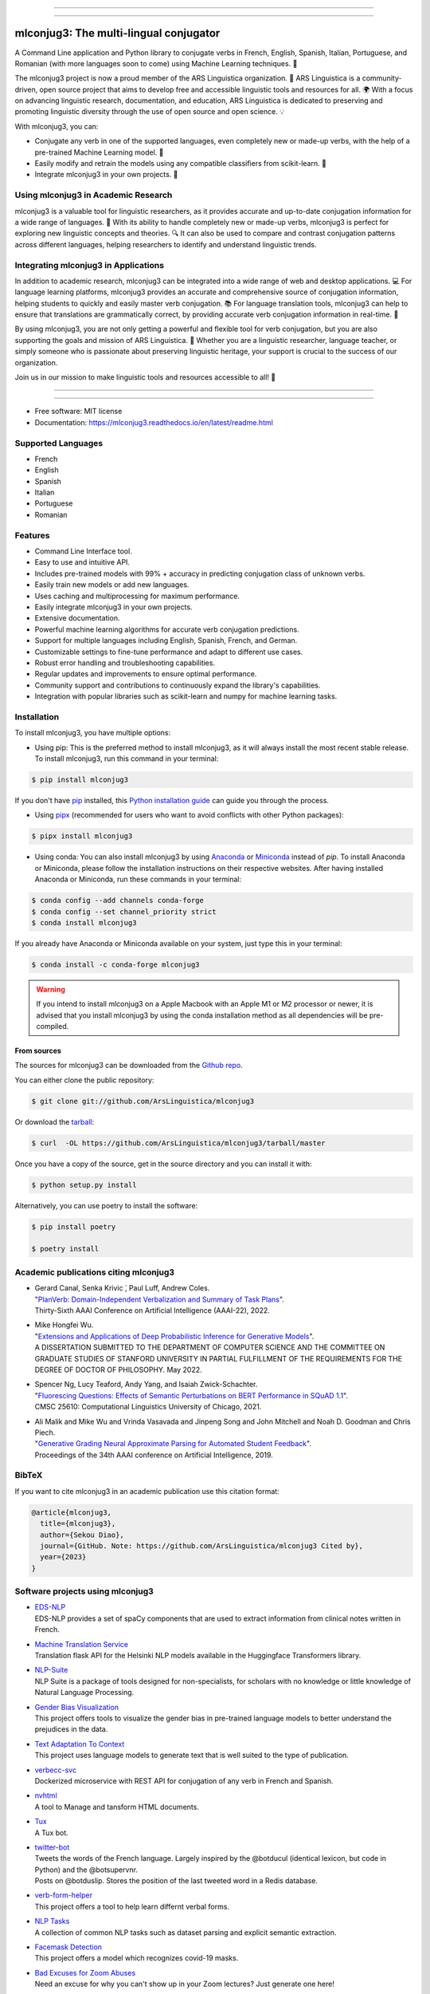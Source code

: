 .. image:: https://raw.githubusercontent.com/ArsLinguistica/mlconjug3/master/logo/logotype2%20mlconjug.png
        :target: https://pypi.python.org/pypi/mlconjug3
        :alt: mlconjug3 PyPi Home Page

----

.. image:: https://img.shields.io/badge/Maintained%3F-yes-green.svg
        :target: https://GitHub.com/ArsLinguistica/mlconjug3/graphs/commit-activity
        :alt: Package Maintenance Status

.. image:: https://img.shields.io/badge/maintainer-ArsLinguistica-blue
        :target: https://GitHub.com/ArsLinguistica/mlconjug3
        :alt: Package Maintener

.. image:: https://bestpractices.coreinfrastructure.org/projects/6961/badge
        :target: https://bestpractices.coreinfrastructure.org/projects/6961/
        :alt: OpenSSF Best Practices

.. image:: https://api.securityscorecards.dev/projects/github.com/ArsLinguistica/mlconjug3/badge
        :target: https://api.securityscorecards.dev/projects/github.com/ArsLinguistica/mlconjug3/
        :alt: OpenSSF ScoreCard

.. image:: https://github.com/ArsLinguistica/mlconjug3/workflows/mlconjug3/badge.svg
        :target: https://github.com/ArsLinguistica/mlconjug3/actions
        :alt: Build status on Windows, MacOs and Linux

.. image:: https://img.shields.io/pypi/v/mlconjug3.svg
        :target: https://pypi.python.org/pypi/mlconjug3
        :alt: Pypi Python Package Index Status

.. image:: https://anaconda.org/conda-forge/mlconjug3/badges/version.svg
        :target: https://anaconda.org/conda-forge/mlconjug3
        :alt: Anaconda Package Index Status

.. image:: https://img.shields.io/pypi/pyversions/mlconjug3
        :target: https://pypi.python.org/pypi/mlconjug3
        :alt: Compatible Python versions

.. image:: https://img.shields.io/conda/pn/conda-forge/mlconjug3?color=dark%20green&label=Supported%20platforms
        :target: https://anaconda.org/conda-forge/mlconjug3
        :alt: Supported platforms

.. image:: https://readthedocs.org/projects/mlconjug3/badge/?version=latest
        :target: https://mlconjug3.readthedocs.io/en/latest/readme.html
        :alt: Documentation Status

.. image:: https://pyup.io/repos/github/ArsLinguistica/mlconjug3/shield.svg
        :target: https://pyup.io/repos/github/ArsLinguistica/mlconjug3/
        :alt: Dependencies status

.. image:: https://codecov.io/gh/ArsLinguistica/mlconjug3/branch/master/graph/badge.svg
        :target: https://codecov.io/gh/ArsLinguistica/mlconjug3
        :alt: Code Coverage Status

.. image:: https://snyk-widget.herokuapp.com/badge/pip/mlconjug3/badge.svg
        :target: https://snyk.io/test/github/ArsLinguistica/mlconjug3?targetFile=requirements.txt
        :alt: Code Vulnerability Status

.. image:: https://img.shields.io/conda/dn/conda-forge/mlconjug?label=Anaconda%20Total%20Downloads
        :target: https://anaconda.org/conda-forge/mlconjug3
        :alt: Conda

.. image:: https://img.shields.io/mastodon/follow/109313632815812004?domain=https%3A%2F%2Ffosstodon.org&style=plastic
        :target: https://fosstodon.org/@SekouDiao
        :alt: Follow me on Mastodon


----

=======================================
mlconjug3: The multi-lingual conjugator
=======================================

A Command Line application and Python library to conjugate verbs in French, English, Spanish, Italian, Portuguese, and Romanian (with more languages soon to come) using Machine Learning techniques. 🧠

The mlconjug3 project is now a proud member of the ARS Linguistica organization. 🤝 ARS Linguistica is a community-driven, open source project that aims to develop free and accessible linguistic tools and resources for all. 🌍 With a focus on advancing linguistic research, documentation, and education, ARS Linguistica is dedicated to preserving and promoting linguistic diversity through the use of open source and open science. 💡

With mlconjug3, you can:

- Conjugate any verb in one of the supported languages, even completely new or made-up verbs, with the help of a pre-trained Machine Learning model. 💪
- Easily modify and retrain the models using any compatible classifiers from scikit-learn. 🔧
- Integrate mlconjug3 in your own projects. 🧬


Using mlconjug3 in Academic Research
------------------------------------

mlconjug3 is a valuable tool for linguistic researchers, as it provides accurate and up-to-date conjugation information for a wide range of languages. 🧪 With its ability to handle completely new or made-up verbs, mlconjug3 is perfect for exploring new linguistic concepts and theories. 🔍 It can also be used to compare and contrast conjugation patterns across different languages, helping researchers to identify and understand linguistic trends.

Integrating mlconjug3 in Applications
-------------------------------------

In addition to academic research, mlconjug3 can be integrated into a wide range of web and desktop applications. 💻 For language learning platforms, mlconjug3 provides an accurate and comprehensive source of conjugation information, helping students to quickly and easily master verb conjugation. 📚 For language translation tools, mlconjug3 can help to ensure that translations are grammatically correct, by providing accurate verb conjugation information in real-time. 💬

By using mlconjug3, you are not only getting a powerful and flexible tool for verb conjugation, but you are also supporting the goals and mission of ARS Linguistica. 🙌 Whether you are a linguistic researcher, language teacher, or simply someone who is passionate about preserving linguistic heritage, your support is crucial to the success of our organization. 

Join us in our mission to make linguistic tools and resources accessible to all! 💪



----

.. image:: https://raw.githubusercontent.com/ArsLinguistica/mlconjug3/master/docs/images/to_be.png
        :alt: Conjugation for the verb to be.
        
----

* Free software: MIT license
* Documentation: https://mlconjug3.readthedocs.io/en/latest/readme.html


Supported Languages
-------------------

- French
- English
- Spanish
- Italian
- Portuguese
- Romanian


Features
--------

- Command Line Interface tool.
- Easy to use and intuitive API.
- Includes pre-trained models with 99% + accuracy in predicting conjugation class of unknown verbs.
- Easily train new models or add new languages.
- Uses caching and multiprocessing for maximum performance.
- Easily integrate mlconjug3 in your own projects.
- Extensive documentation.
- Powerful machine learning algorithms for accurate verb conjugation predictions.
- Support for multiple languages including English, Spanish, French, and German.
- Customizable settings to fine-tune performance and adapt to different use cases.
- Robust error handling and troubleshooting capabilities.
- Regular updates and improvements to ensure optimal performance.
- Community support and contributions to continuously expand the library's capabilities.
- Integration with popular libraries such as scikit-learn and numpy for machine learning tasks.



Installation
------------

To install mlconjug3, you have multiple options:

- Using pip: 
  This is the preferred method to install mlconjug3, as it will always install the most recent stable release. 
  To install mlconjug3, run this command in your terminal:

.. code-block:: console

  $ pip install mlconjug3


If you don't have `pip`_ installed, this `Python installation guide`_ can guide you through the process.

- Using pipx_ (recommended for users who want to avoid conflicts with other Python packages):

.. code-block:: console

  $ pipx install mlconjug3


- Using conda:
  You can also install mlconjug3 by using Anaconda_ or Miniconda_ instead of `pip`.
  To install Anaconda or Miniconda, please follow the installation instructions on their respective websites.
  After having installed Anaconda or Miniconda, run these commands in your terminal:

.. code-block:: console

  $ conda config --add channels conda-forge
  $ conda config --set channel_priority strict
  $ conda install mlconjug3
  
If you already have Anaconda or Miniconda available on your system, just type this in your terminal:

.. code-block:: console

  $ conda install -c conda-forge mlconjug3

.. warning::
  If you intend to install mlconjug3 on a Apple Macbook with an Apple M1 or M2 processor or newer,
  it is advised that you install mlconjug3 by using the conda installation method as all dependencies will be pre-compiled.

.. _pip: https://pip.pypa.io
.. _pipx: https://github.com/pypa/pipx
.. _Python installation guide: http://docs.python-guide.org/en/latest/starting/installation/
.. _Anaconda: https://www.anaconda.com/products/individual
.. _Miniconda: https://docs.conda.io/en/latest/miniconda.html



From sources
~~~~~~~~~~~~

The sources for mlconjug3 can be downloaded from the `Github repo`_.

You can either clone the public repository:

.. code-block:: console

    $ git clone git://github.com/ArsLinguistica/mlconjug3

Or download the `tarball`_:

.. code-block:: console

    $ curl  -OL https://github.com/ArsLinguistica/mlconjug3/tarball/master

Once you have a copy of the source, get in the source directory and you can install it with:

.. code-block:: console

    $ python setup.py install

Alternatively, you can use poetry to install the software:

.. code-block:: console

    $ pip install poetry
    
    $ poetry install


.. _Github repo: https://github.com/ArsLinguistica/mlconjug3
.. _tarball: https://github.com/ArsLinguistica/mlconjug3/tarball/master



Academic publications citing mlconjug3
--------------------------------------

- | Gerard Canal, Senka Krivic ́, Paul Luff, Andrew Coles.
  | "`PlanVerb: Domain-Independent Verbalization and Summary of Task Plans`_".
  | Thirty-Sixth AAAI Conference on Artificial Intelligence (AAAI-22), 2022.

- | Mike Hongfei Wu.
  | "`Extensions and Applications of Deep Probabilistic Inference for Generative Models`_".
  | A DISSERTATION SUBMITTED TO THE DEPARTMENT OF COMPUTER SCIENCE AND THE COMMITTEE ON GRADUATE STUDIES OF STANFORD UNIVERSITY IN PARTIAL FULFILLMENT OF THE REQUIREMENTS FOR THE DEGREE OF DOCTOR OF PHILOSOPHY. May 2022.

- | Spencer Ng, Lucy Teaford, Andy Yang, and Isaiah Zwick-Schachter.
  | "`Fluorescing Questions: Effects of Semantic Perturbations on BERT Performance in SQuAD 1.1`_".
  | CMSC 25610: Computational Linguistics University of Chicago, 2021.

- | Ali Malik and Mike Wu and Vrinda Vasavada and Jinpeng Song and John Mitchell and Noah D. Goodman and Chris Piech.
  | "`Generative Grading Neural Approximate Parsing for Automated Student Feedback`_".
  | Proceedings of the 34th AAAI conference on Artificial Intelligence, 2019.


BibTeX
------

If you want to cite mlconjug3 in an academic publication use this citation format:

.. code:: bibtex

   @article{mlconjug3,
     title={mlconjug3},
     author={Sekou Diao},
     journal={GitHub. Note: https://github.com/ArsLinguistica/mlconjug3 Cited by},
     year={2023}
   }


Software projects using mlconjug3
---------------------------------


- | `EDS-NLP`_
  | EDS-NLP provides a set of spaCy components that are used to extract information from clinical notes written in French.
- | `Machine Translation Service`_
  | Translation flask API for the Helsinki NLP models available in the Huggingface Transformers library.
- | `NLP-Suite`_
  | NLP Suite is a package of tools designed for non-specialists, for scholars with no knowledge or little knowledge of Natural Language Processing.
- | `Gender Bias Visualization`_
  | This project offers tools to visualize the gender bias in pre-trained language models to better understand the prejudices in the data.
- | `Text Adaptation To Context`_
  | This project uses language models to generate text that is well suited to the type of publication.
- | `verbecc-svc`_
  | Dockerized microservice with REST API for conjugation of any verb in French and Spanish.
- | `nvhtml`_
  | A tool to Manage and tansform HTML documents.
- | `Tux`_
  | A Tux bot.
- | `twitter-bot`_
  | Tweets the words of the French language. Largely inspired by the @botducul (identical lexicon, but code in Python) and the @botsupervnr.
  | Posts on @botduslip. Stores the position of the last tweeted word in a Redis database.
- | `verb-form-helper`_
  | This project offers a tool to help learn differnt verbal forms.
- | `NLP Tasks`_
  | A collection of common NLP tasks such as dataset parsing and explicit semantic extraction.
- | `Facemask Detection`_
  | This project offers a model which recognizes covid-19 masks.
- | `Bad Excuses for Zoom Abuses`_
  | Need an excuse for why you can't show up in your Zoom lectures? Just generate one here!
- | `NLP`_
  | Repository to store Natural Language Processing models.
- | `Virtual Assistant`_
  | This is a simple virtual assistant. With it, you can search the Internet, access websites, open programs, and more using just your voice.
  | This virtual assistant supports the English and Portuguese languages and has many settings that you can adjust to your liking.
- | `Bad Advice`_
  | This python module responds to yes or no questions. It dishes out its advice at random.
  | Disclaimer: Do not actually act on this advice ;)
- | `Spanish Conjugations Quiz`_
  | Python+Flask web app that uses mlconjug to dynamically generate foreign language conjugation questions.
- | `Silver Rogue DF`_
  | A dwarf-fortress adventure mode-inspired rogue-like Pygame Python3 game.
- | `learn-spanish-react`_
  | A WebApp to learn Spanish.
- | `Learn_vocab`_
  | Application for German-French vocabulary with simple GUI.


Credits
-------

This package was created with the help of Verbiste_ and scikit-learn_.

The logo was designed by Zuur_.

.. _Verbiste: https://perso.b2b2c.ca/~sarrazip/dev/verbiste.html
.. _scikit-learn: http://scikit-learn.org/stable/index.html
.. _Zuur: https://github.com/zuuritaly
.. _`PlanVerb: Domain-Independent Verbalization and Summary of Task Plans`: https://ojs.aaai.org/index.php/AAAI/article/download/21204/version/19491/20953
.. _`Generative Grading Neural Approximate Parsing for Automated Student Feedback`: https://arxiv.org/abs/1905.09916
.. _`Fluorescing Questions: Effects of Semantic Perturbations on BERT Performance in SQuAD 1.1`: https://github.com/spencerng/squad-sentiment/blob/87b42a41ba7f4f3f8d4e6c478f746d6cdf9f5515/assets/semantic-perturbations-bert-performance.pdf
.. _`Extensions and Applications of Deep Probabilistic Inference for Generative Models`: https://drive.google.com/file/d/10IXi-RleFoG9L6G70TEKbAGd-v29R2Zz/view?usp=sharing
.. _`EDS-NLP`: https://github.com/aphp/edsnlp
.. _`Gender Bias Visualization`: https://github.com/GesaJo/Gender-Bias-Visualization
.. _`Text Adaptation To Context`: https://github.com/lzontar/Text_Adaptation_To_Context
.. _`Facemask Detection`: https://github.com/samuel-karanja/facemask-derection
.. _`Bad Excuses for Zoom Abuses`: https://github.com/tyxchen/bad-excuses-for-zoom-abuses
.. _NLP: https://github.com/pskshyam/NLP
.. _`Virtual Assistant`: https://github.com/JeanExtreme002/Virtual-Assistant
.. _`Bad Advice`: https://github.com/matthew-cheney/bad-advice
.. _`Spanish Conjugations Quiz`: https://github.com/williammortimer/Spanish-Conjugations-Quiz
.. _`Silver Rogue DF`: https://github.com/FranchuFranchu/silver-rogue-df
.. _`NLP-Suite`: https://github.com/NLP-Suite/NLP-Suite
.. _`twitter-bot`: https://github.com/arthurcouyere/twitter-bot
.. _`verb-form-helper`: https://github.com/gittymutt/verb-form-helper
.. _`NLP Tasks`: https://github.com/ai-systems/poly-nlp
.. _`verbecc-svc`: https://pypi.org/project/verbecc/
.. _`nvhtml`: https://pypi.org/project/nvhtml/
.. _`Machine Translation Service`: https://github.com/pauchai/machine-translation-service
.. _`Tux`: https://github.com/amirkasraa/Tux
.. _`learn-spanish-react`: https://github.com/advay168/learn-spanish-react
.. _`Learn_vocab`: https://github.com/MilaimKas/Learn_vocab
